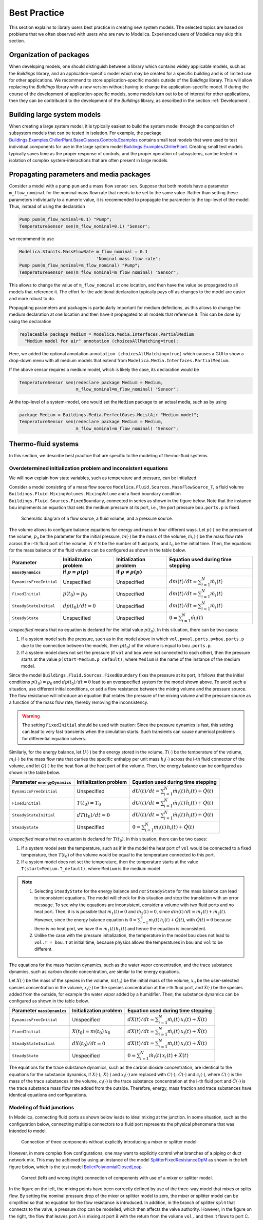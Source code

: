 Best Practice
=============

This section explains to library users best practice in creating new system models. The selected topics are based on problems that we often observed with users who are new to Modelica. Experienced users of Modelica may skip this section.

Organization of packages
------------------------

When developing models, one should distinguish between a library which contains widely applicable models, such as the `Buildings` library, and an application-specific model which may be created for a specific building and is of limited use for other applications. 
We recommend to store application-specific models outside of the `Buildings` library. This will allow replacing the `Buildings` library with a new version without having to change the application-specific model.
If during the course of the development of application-specific models, some models turn out to be of interest for other applications, then they can be contributed to the development of the `Buildings` library, as described in the section :ref:`Development`.


Building large system models
---------------------------

When creating a large system model, it is typically easiest to build the system model through the composition of subsystem models that can be tested in isolation. For example, the package `Buildings.Examples.ChillerPlant.BaseClasses.Controls.Examples <http://simulationresearch.lbl.gov/modelica/releases/latest/help/Buildings_Examples_ChillerPlant_BaseClasses_Controls_Examples.html#Buildings.Examples.ChillerPlant.BaseClasses.Controls.Examples>`_
contains small test models that were used to test individual components for use in the large system model `Buildings.Examples.ChillerPlant <http://simulationresearch.lbl.gov/modelica/releases/latest/help/Buildings_Examples_ChillerPlant.html#Buildings.Examples.ChillerPlant>`_.
Creating small test models typically saves time as the proper response of controls, and the proper operation of subsystems, can be tested in isolation of complex system-interactions that are often present in large models.


Propagating parameters and media packages
--------------------------------------------

Consider a model with a pump ``pum`` and a mass flow sensor ``sen``.
Suppose that both models have a parameter ``m_flow_nominal`` for the nominal mass flow rate that needs to be set to the same value.
Rather than setting these parameters individually to a numeric value, it is recommended to propagate the parameter to the top-level of the model. Thus, instead of using the declaration

.. code-block:: modelica
   
   Pump pum(m_flow_nominal=0.1) "Pump";
   TemperatureSensor sen(m_flow_nominal=0.1) "Sensor";

we recommend to use

.. code-block:: modelica

   Modelica.SIunits.MassFlowRate m_flow_nominal = 0.1 
                                 "Nominal mass flow rate";
   Pump pum(m_flow_nominal=m_flow_nominal) "Pump";
   TemperatureSensor sen(m_flow_nominal=m_flow_nominal) "Sensor";

This allows to change the value of ``m_flow_nominal`` at one location, and then have the value be propagated to all models that reference it. The effort for the additional declaration typically pays off as changes to the model are easier and more robust to do.

Propagating parameters and packages is particularly important for medium definitions, as this allows to change the medium declaration at one location and then have it propagated to all models that reference it. This can be done by using the declaration

.. code-block:: modelica

   replaceable package Medium = Modelica.Media.Interfaces.PartialMedium
     "Medium model for air" annotation (choicesAllMatching=true);

Here, we added the optional annotation ``annotation (choicesAllMatching=true)`` which causes a GUI to show a drop-down menu with all medium models that extend from ``Modelica.Media.Interfaces.PartialMedium``.

If the above sensor requires a medium model, which is likely the case, its declaration would be


.. code-block:: modelica

   TemperatureSensor sen(redeclare package Medium = Medium,
                         m_flow_nominal=m_flow_nominal) "Sensor";

At the top-level of a system-model, one would set the ``Medium`` package to an actual media, such as by using

.. code-block:: modelica

   package Medium = Buildings.Media.PerfectGases.MoistAir "Medium model";
   TemperatureSensor sen(redeclare package Medium = Medium,
                         m_flow_nominal=m_flow_nominal) "Sensor";


Thermo-fluid systems
--------------------

In this section, we describe best practice that are specific to the modeling of thermo-fluid systems.

Overdetermined initialization problem and inconsistent equations
~~~~~~~~~~~~~~~~~~~~~~~~~~~~~~~~~~~~~~~~~~~~~~~~~~~~~~~~~~~~~~~~

We will now explain how state variables, such as temperature and pressure, can be initialized.

Consider a model consisting of a mass flow source ``Modelica.Fluid.Sources.MassFlowSource_T``, a fluid volume ``Buildings.Fluid.MixingVolumes.MixingVolume`` and
a fixed boundary condition ``Buildings.Fluid.Sources.FixedBoundary``, connected in series as shown in the figure below. Note that the instance ``bou`` implements an equation that sets the medium pressure at its port, i.e., the port pressure ``bou.ports.p`` is fixed.

.. figure:: img/MixingVolumeInitialization.png
   
   Schematic diagram of a flow source, a fluid volume, and a pressure source.

The volume allows to configure balance equations for energy and mass in four different ways. 
Let :math:`p(\cdot)` be the pressure of the volume,
:math:`p_0` be the parameter for the initial pressure,
:math:`m(\cdot)` be the mass of the volume,
:math:`\dot m_i(\cdot)` be the mass flow rate across the i-th fluid port of the volume,
:math:`N \in \mathbb N` be the number of fluid ports, and
:math:`t_0` be the initial time.
Then, the equations for the mass balance of the fluid volume can be configured as shown in the table below.

+--------------------------+--------------------------------+--------------------------------+---------------------------------------------+  
| Parameter                | Initialization problem         | Initialization problem         | Equation used during time stepping          |
+--------------------------+--------------------------------+--------------------------------+---------------------------------------------+  
| ``massDynamics``         | if :math:`\rho = \rho(p)`      | if :math:`\rho \not = \rho(p)` |                                             |
+==========================+================================+================================+=============================================+
|``DynamicsFreeInitial``   | Unspecified                    | Unspecified                    | :math:`dm(t)/dt = \sum_{i=1}^N \dot m_i(t)` |
+--------------------------+--------------------------------+--------------------------------+---------------------------------------------+  
|``FixedInitial``          | :math:`p(t_0)=p_0`             | Unspecified                    | :math:`dm(t)/dt = \sum_{i=1}^N \dot m_i(t)` |
+--------------------------+--------------------------------+--------------------------------+---------------------------------------------+  
|``SteadyStateInitial``    | :math:`dp(t_0)/dt = 0`         | Unspecified                    | :math:`dm(t)/dt = \sum_{i=1}^N \dot m_i(t)` |
+--------------------------+--------------------------------+--------------------------------+---------------------------------------------+  
|``SteadyState``           | Unspecified                    | Unspecified                    | :math:`0 =  \sum_{i=1}^N \dot m_i(t)`       |
+--------------------------+--------------------------------+--------------------------------+---------------------------------------------+  

*Unspecified* means that no equation is declared for the initial value
:math:`p(t_0)`. In this situation, there can be two cases:

1. If a system model sets the pressure, such as in the model above in
   which ``vol.p=vol.ports.p=bou.ports.p`` due to the connection
   between the models, then
   :math:`p(t_0)` of the volume is equal to ``bou.ports.p``.
2. If a system model does not set the pressure (if ``vol`` and ``bou``
   were not connected to each other), then the pressure starts 
   at the value ``p(start=Medium.p_default)``, where ``Medium`` is the 
   name of the instance of the medium model.

Since the model ``Buildings.Fluid.Sources.FixedBoundary`` fixes the pressure at its port, it follows that the initial conditions :math:`p(t_0)=p_0` and :math:`dp(t_0)/dt = 0` lead to an overspecified system for the model shown above. To avoid such a situation, use different initial conditions, or add a flow resistance between the mixing volume and the pressure source. The flow resistance will introduce an equation that relates the pressure of the mixing volume and the pressure source as a function of the mass flow rate, thereby removing the inconsistency.

.. warning::

   The setting ``FixedInitial`` should be used with caution: Since the pressure dynamics is fast, this setting
   can lead to very fast transients when the simulation starts. Such transients can cause numerical problems
   for differential equation solvers.

Similarly, for the energy balance, 
let :math:`U(\cdot)` be the energy stored in the volume,
:math:`T(\cdot)` be the temperature of the volume,
:math:`m_i(\cdot)` be the mass flow rate that carries the specific enthalpy per unit mass 
:math:`h_i(\cdot)` across the i-th fluid connector of the volume, and let
:math:`Q(\cdot)` be the heat flow at the heat port of the volume.
Then, the energy balance can be configured as shown in the table below.

+------------------------+-----------------------------------------+-------------------------------------------------------------------+
| Parameter              | Initialization problem                  | Equation used during time stepping                                | 
| ``energyDynamics``     |                                         |                                                                   | 
+========================+=========================================+===================================================================+
|``DynamicsFreeInitial`` |  Unspecified                            | :math:`dU(t)/dt = \sum_{i=1}^N \dot m_i(t) \, h_i(t) + \dot Q(t)` | 
+------------------------+-----------------------------------------+-------------------------------------------------------------------+
|``FixedInitial``        |  :math:`T(t_0)=T_0`                     | :math:`dU(t)/dt = \sum_{i=1}^N \dot m_i(t) \, h_i(t) + \dot Q(t)` | 
+------------------------+-----------------------------------------+-------------------------------------------------------------------+
|``SteadyStateInitial``  |  :math:`dT(t_0)/dt = 0`                 | :math:`dU(t)/dt = \sum_{i=1}^N \dot m_i(t) \, h_i(t) + \dot Q(t)` | 
+------------------------+-----------------------------------------+-------------------------------------------------------------------+
|``SteadyState``         |  Unspecified                            | :math:`0 = \sum_{i=1}^N \dot m_i(t) \, h_i(t) + \dot Q(t)`        | 
+------------------------+-----------------------------------------+-------------------------------------------------------------------+

*Unspecified* means that no equation is declared for 
:math:`T(t_0)`. In this situation, there can be two cases:

1. If a system model sets the temperature, such as if in the model
   the heat port of ``vol`` would be connected to a fixed temperature,
   then
   :math:`T(t_0)` of the volume would be equal to the temperature connected
   to this port.
2. If a system model does not set the temperature, then the temperature starts 
   at the value ``T(start=Medium.T_default)``, where ``Medium`` is the 
   medium model


.. note::

   1. Selecting ``SteadyState`` for the energy balance and 
      *not* ``SteadyState`` for the mass balance
      can lead to inconsistent equations. The model will check for this situation 
      and stop the translation with an error message.
      To see why the equations are inconsistent, 
      consider a volume with two fluid ports 
      and no heat port. Then, it is is possible 
      that :math:`\dot m_1(t) \not = 0` and :math:`\dot m_2(t) = 0`, 
      since :math:`dm(t)/dt =  \dot m_1(t) + \dot m_2(t)`. 
      However, since the energy balance equation 
      is :math:`0 = \sum_{i=1}^2 \dot m_i(t) \, h_i(t) + \dot Q(t)`, 
      with :math:`\dot Q(t) = 0` because there is no heat port,
      we have :math:`0 = \dot m_1(t) \, h_1(t)` and hence the 
      equation is inconsistent.
   2. Unlike the case with the pressure initialization, the temperature in
      the model ``bou`` does not lead to ``vol.T = bou.T`` at initial time,
      because physics allows the temperatures in ``bou`` and ``vol`` to 
      be different.


The equations for the mass fraction dynamics, such as the 
water vapor concentration, 
and the trace substance dynamics, such as carbon dioxide concentration,
are similar to the energy equations.

Let 
:math:`X(\cdot)` be the mass of the species in the volume,
:math:`m(t_0)` be the initial mass of the volume,
:math:`x_0` be the user-selected species concentration in the volume,
:math:`x_i(\cdot)` be the species concentration at the i-th fluid port, and
:math:`\dot X(\cdot)` be the species added from the outside, for example the water vapor added by a humidifier.
Then, the substance dynamics can be configured as shown in the table below.

+------------------------+-----------------------------------------+--------------------------------------------------------------------+
| Parameter              | Initialization problem                  | Equation used during time stepping                                 | 
| ``massDynamics``       |                                         |                                                                    |
+========================+=========================================+====================================================================+
|``DynamicsFreeInitial`` |  Unspecified                            | :math:`dX(t)/dt = \sum_{i=1}^N  \dot m_i(t) \, x_i(t) + \dot X(t)` | 
+------------------------+-----------------------------------------+--------------------------------------------------------------------+
|``FixedInitial``        |  :math:`X(t_0)= m(t_0) \, x_0`          | :math:`dX(t)/dt = \sum_{i=1}^N  \dot m_i(t) \, x_i(t) + \dot X(t)` | 
+------------------------+-----------------------------------------+--------------------------------------------------------------------+
|``SteadyStateInitial``  |  :math:`dX(t_0)/dt = 0`                 | :math:`dX(t)/dt = \sum_{i=1}^N  \dot m_i(t) \, x_i(t) + \dot X(t)` | 
+------------------------+-----------------------------------------+--------------------------------------------------------------------+
|``SteadyState``         |  Unspecified                            | :math:`0 = \sum_{i=1}^N  \dot m_i(t) \, x_i(t) + \dot X(t)`        | 
+------------------------+-----------------------------------------+--------------------------------------------------------------------+

The equations for the trace substance dynamics, such as the carbon dioxide concentration, are identical to the equations for the substance dynamics, if
:math:`X(\cdot), \, \dot X(\cdot)` and :math:`x_i(\cdot)` are replaced with
:math:`C(\cdot), \, \dot C(\cdot)` and :math:`c_i(\cdot)`, where
:math:`C(\cdot)` is the mass of the trace substances in the volume,
:math:`c_i(\cdot)` is the trace substance concentration at the i-th fluid port and
:math:`\dot C(\cdot)` is the trace substance mass flow rate added from the outside.
Therefore, energy, mass fraction and trace substances have identical equations and configurations.


Modeling of fluid junctions
~~~~~~~~~~~~~~~~~~~~~~~~~~~
In Modelica, connecting fluid ports as shown below leads to ideal mixing at the junction.
In some situation, such as the configuration below, connecting multiple connectors to a fluid port represents the physical phenomena that was intended to model.

.. figure:: img/fluidJunctionMixing.png
   
   Connection of three components without explicitly introducing a mixer or splitter model.

However, in more complex flow configurations, one may want to explicitly control what branches of a piping or duct network mix. This may be achieved by using an instance of the model
`SplitterFixedResistanceDpM <http://simulationresearch.lbl.gov/modelica/releases/latest/help/Buildings_Fluid_FixedResistances.html#Buildings.Fluid.FixedResistances.SplitterFixedResistanceDpM>`_ as shown in the left figure below, which is the test model 
`BoilerPolynomialClosedLoop <http://simulationresearch.lbl.gov/modelica/releases/latest/help/Buildings_Fluid_Boilers_Examples.html#Buildings.Fluid.Boilers.Examples.BoilerPolynomialClosedLoop>`_

.. figure:: img/fluidJunctionMixingSplitter.png
   
   Correct (left) and wrong (right) connection of components with use of a mixer or splitter model.

In the figure on the left, the mixing points have been correctly defined by use of the three-way model that mixes or splits flow. By setting the nominal pressure drop of the mixer or splitter model to zero, the mixer or splitter model can be simplified so that no equation for the flow resistance is introduced. In addition, in the branch of splitter ``spl4`` that connects to the valve, a pressure drop can be modelled, which then affects the valve authority.
However, in the figure on the right, the flow that leaves port A is mixing at port B with the return from the volume ``vol,`` and then it flows to port C. Thus, the valve is exposed to the wrong temperature.


Use of sensors in fluid flow systems
~~~~~~~~~~~~~~~~~~~~~~~~~~~~~~~~~~~~
When selecting a sensor model, a distinction needs to be made whether the measured quantity depends on the direction of the flow or not. If the quantity depends on the flow direction, such as temperature or relative humidity, then sensors with two ports from the 
`Buildings.Fluid.Sensors <http://simulationresearch.lbl.gov/modelica/releases/latest/help/Buildings_Fluid_Sensors.html#Buildings.Fluid.Sensors>`_ library should be used. These sensors have a more efficient implementation than sensors with one port for situations where the flow reverses its direction.
The proper use sensors is described in the 
`User's Guide <http://simulationresearch.lbl.gov/modelica/releases/latest/help/Buildings_Fluid_Sensors_UsersGuide.html>`_ of the 
`Buildings.Fluid.Sensors <http://simulationresearch.lbl.gov/modelica/releases/latest/help/Buildings_Fluid_Sensors.html#Buildings.Fluid.Sensors>`_ package.


.. _ThermalExpansionOfWater:

Thermal expansion of water
~~~~~~~~~~~~~~~~~~~~~~~~~~

This section explains how to account for the thermal expansion of water.
Consider the flow circuit shown below that consists of a pump or fan, a flow resistance and a volume.

.. figure:: img/flowCircuitNoExpansion.png
   
   Schematic diagram of a flow circuit without means 
   to account for the thermal expansion.

When this model is used with a medium model that models
:term:`compressible flow`, such as 
the medium model `Buildings.Media.IdealGases.SimpleAir <http://simulationresearch.lbl.gov/modelica/releases/latest/help/Buildings_Media_IdealGases_SimpleAir.html#Buildings.Media.IdealGases.SimpleAir>`_,
then the model is well defined because the gas medium implements the
equation :math:`p=\rho \, R \, T`,
where :math:`p` is the static pressure, :math:`\rho` is the mass density,
:math:`R` is the gas constant and :math:`T` is the temperature.

However, when the medium model is changed to a model that models
:term:`incompressible flow`, such as
`Buildings.Media.GasesConstantDensity.SimpleAir <http://simulationresearch.lbl.gov/modelica/releases/latest/help/Buildings_Media_GasesConstantDensity_SimpleAir.html#Buildings.Media.GasesConstantDensity.SimpleAir>`_ or
`Buildings.Media.ConstantPropertyLiquidWater <http://simulationresearch.lbl.gov/modelica/releases/latest/help/Buildings_Media_ConstantPropertyLiquidWater.html#Buildings.Media.ConstantPropertyLiquidWater>`_,
then the density is constant. Consequently, there is no equation that 
can be used to compute the pressure based on the volume. 
In this situation, trying to translate the model leads in Dymola to the error message:

.. code-block:: none

   The DAE has 151 scalar unknowns and 151 scalar equations.
   Error: The model FlowCircuit is structurally singular.
   The problem is structurally singular for the element type Real.
   The number of scalar Real unknown elements are 58.
   The number of scalar Real equation elements are 58.

Similarly, if the medium model `Modelica.Media.Water.WaterIF97OnePhase_ph <http://simulationresearch.lbl.gov/modelica/releases/msl/3.2/help/Modelica_Media_Water_WaterIF97OnePhase_ph.html#Modelica.Media.Water.WaterIF97OnePhase_ph>`_ is used, 
which models density as a function of pressure and enthalpy, then 
the model is well-defined, but the pressure increases the longer the pump runs.
The reason is that the pump adds heat to the water. When the water temperature 
increases from :math:`20^\circ` C to :math:`40^\circ` C,
the pressure increases from 1 bar to 150 bars.

To avoid this singularity or increase in pressure, 
a model that imposes a pressure source and that can account for the expansion of the fluid needs to be used. 
For example, you may use
`Buildings.Fluid.Storage.ExpansionVessel <http://simulationresearch.lbl.gov/modelica/releases/latest/help/Buildings_Fluid_Storage.html#Buildings.Fluid.Storage.ExpansionVessel>`_
to form the system model shown below.

.. figure:: img/flowCircuitWithExpansionVessel.png
   
   Schematic diagram of a flow circuit with expansion vessel that
   adds a pressure source and accounts for the thermal expansion
   of the medium.

Alternatively, you may use
`Buildings.Fluid.Sources.FixedBoundary <http://simulationresearch.lbl.gov/modelica/releases/latest/help/Buildings_Fluid_Sources.html#Buildings.Fluid.Sources.FixedBoundary>`_, which sets the pressure to a constant
and adds or removes fluid as needed to maintain the pressure.
The model `Buildings.Fluid.Sources.FixedBoundary <http://simulationresearch.lbl.gov/modelica/releases/latest/help/Buildings_Fluid_Sources.html#Buildings.Fluid.Sources.FixedBoundary>`_ usually leads to simpler equations than 
`Buildings.Fluid.Storage.ExpansionVessel <http://simulationresearch.lbl.gov/modelica/releases/latest/help/Buildings_Fluid_Storage.html#Buildings.Fluid.Storage.ExpansionVessel>`_.
Note that the medium that flows out of the fluid port of 
`Buildings.Fluid.Sources.FixedBoundary <http://simulationresearch.lbl.gov/modelica/releases/latest/help/Buildings_Fluid_Sources.html#Buildings.Fluid.Sources.FixedBoundary>`_
is at a fixed temperature, while the model 
`Buildings.Fluid.Storage.ExpansionVessel <http://simulationresearch.lbl.gov/modelica/releases/latest/help/Buildings_Fluid_Storage.html#Buildings.Fluid.Storage.ExpansionVessel>`_ conserves energy.
However, since the thermal expansion of the fluid is usually small, this effect can be neglected in most building HVAC applications.

.. figure:: img/flowCircuitWithBoundary.png
   
   Schematic diagram of a flow circuit with a boundary model that adds
   a fixed pressure source and accounts for any thermal expansion 
   of the medium.

Nominal Values
--------------

Most components have a parameters for the nominal operating conditions.
These parameters have names that end in ``_nominal`` and they should be set to the values that the component typically 
have if they are run at full load or design conditions. Depending on the model, these
parameters are used differently, and the respective model documentation or code
should be consulted for details. However, the table below shows typical use of 
parameters in various model to help the user understand how they are used.


+---------------------+---------------------------+--------------------------------------------------------------------------+
| Parameter           | Model                     | Functionality                                                            |
+=====================+===========================+==========================================================================+
| ``m_flow_nominal``  | | Flow resistance models. | These parameter may be used to define a point on the flow rate           |
| ``dp_nominal``      |                           | versus pressure drop curve. For other mass flow rates, the pressure drop |
|                     |                           | is typically adjusted using similarity laws.                             |
|                     |                           | See FixedResistanceDpM_.                                                 |
+---------------------+---------------------------+--------------------------------------------------------------------------+
| ``m_flow_nominal``  | | Sensors.                | Some of these models set ``m_flow_small=1E-4*abs(m_flow_nominal)``       |
| ``m_flow_small``    | | Volumes.                | as the default value. Then, m_flow_small is used to regularize, or       |
|                     | | Heat exchangers.        | replace, equations when the mass flow rate is smaller than               |
|                     |                           | ``m_flow_small`` in magnitude. This is needed to improve the numerical   |
|                     |                           | properties of the model. The error in the results is for typical         |
|                     |                           | applications negligible, because at flow rates below 0.01% from the      |
|                     |                           | design flow rate, most model assumptions are not applicable              |
|                     |                           | anyways, and the HVAC system is not operated in this region.             |
|                     |                           | However, because Modelica simulates in the continuous-time domain,       |
|                     |                           | such small flow rates can occur, and therefore models are                |
|                     |                           | implemented in such a way that they are numerically well-behaved         |
|                     |                           | for zero or near-zero flow rates.                                        |
+---------------------+---------------------------+--------------------------------------------------------------------------+
| ``tau``             | | Sensors.                | Because Modelica simulates in the continuous-time domain, it is          |
| ``m_flow_nominal``  | | Volumes.                | generally more efficient to have dynamic models as opposed to            |
|                     | | Heat exchangers.        | steady-state models. However, it would be tedious to define what         |
|                     | | Chillers.               | volume of fluid is contained in a device, and what fraction of           |
|                     |                           | its mass contributes to the thermally active mass that influences        |
|                     |                           | the dynamic response. Such a parametrization would also require          |
|                     |                           | product data that is not published by manufacturers.                     |
|                     |                           | To circumvent this problem, many models take as a parameter              |
|                     |                           | the time constant tau and lump all its thermal mass                      |
|                     |                           | into a fluid volume. The time constant tau can be understood             |
|                     |                           | as the time constant that one would observe if the input to              |
|                     |                           | the component has a step change, and the mass flow rate of the           |
|                     |                           | component is equal to ``m_flow_nominal``. Using these two values         |
|                     |                           | and the fluid density ``rho``, components adjust their fluid volume      |
|                     |                           | ``V=m_flow_nominal tau/rho`` because having such a volume                |
|                     |                           | gives the specified time response. For most components,                  |
|                     |                           | engineering experience can be used to estimate a                         |
|                     |                           | reasonable value for ``tau``, and where generally applicable values      |
|                     |                           | can be used, components already set a default value for ``tau.``         |
|                     |                           | See for example WetCoilDiscretized_.                                     |
+---------------------+---------------------------+--------------------------------------------------------------------------+






Start values of iteration variables
-----------------------------------

When computing numerical solutions to systems of nonlinear equations, a Newton-based solver is typically used. Such solvers have a higher success of convergence if good start values are provided for the iteration variables. In Dymola, to see what start values are used, one can enter on the simulation tab the command

.. code-block:: none
   
   Advanced.LogStartValuesForIterationVariables = true;

Then, when a model is translated, for example using

.. code-block:: none

   translateModel("Buildings.Fluid.Boilers.Examples.BoilerPolynomialClosedLoop");

an output of the form 

.. code-block:: none

   Start values for iteration variables:
    val.res1.dp(start = 3000.0)
    val.res3.dp(start = 3000.0)

is produced. This shows the iteration variables and their start values. These start values can be overwritten in the model.


Avoiding events
---------------

In Modelica, the time integration is halted whenever a Real elementary
operation such as :math:`x>y`, where :math:`x` and :math:`y` are variables of type ``Real``,
changes its value. In this situation,
an event occurs and the solver determines a small interval in time in which
the relation changes its value. Determining this time interval
often requires an iterative solution, which can significantly 
increase the computing time if the iteration require
the evaluation of a large system of equations. 
An example where such an event occurs is the relation

.. code-block:: modelica

		if port_a.m_flow > 0 then
		  T_in = port_a.T;
		else
		  T_in = port_b.T;
		end if;

or, equivalently,

.. code-block:: modelica

		T_in = if port_a.m_flow > 0 then port_a.T else port_b.T;

When simulating a model that contains such code, a time integrator 
will iterate to find the time instant where ``port_a.m_flow`` crosses zero.
If the modeling assumptions allow approximating this equation in
a neighborhood around ``port_a.m_flow=0``, then replacing this equation
with an approximation that does not require an event iteration can 
reduce computing time. For example, the above equation could be 
approximated as

.. code-block:: modelica

		T = Modelica.Fluid.Utilities.regStep(
		  port_a.m_flow, T_a_inflow, T_b_inflow, 
		  m_flow_nominal*1E-4);
		

where ``m_flow_nominal`` is a parameter that is set to a value that
is close to the mass flow rate that the model has at full load.
If the magnitude of the flow rate is larger than 1E-4 times the 
typical flow rate, the approximate equation is the same as the exact equation,
and below that value, an approximation is used. However, for such small
flow rates, not much energy is transported and hence the error introduced 
by the approximation is generally negligible.


In some cases, adding dynamics to the model can further improve
the computing time, because the return value of the function
`Modelica.Fluid.Utilities.regStep() <http://simulationresearch.lbl.gov/modelica/releases/msl/3.2/help/Modelica_Fluid_Utilities.html#Modelica.Fluid.Utilities.regStep>`_
above can change abruptly if its argument ``port_a.m_flow`` oscillates in the range of 
``+/- 1E-4*m_flow_nominal``,
for example due to :term:`numerical noise`.
Adding dynamics may be achieved using a formulation such as

.. code-block:: modelica
		
		TMed = Modelica.Fluid.Utilities.regStep(
		  port_a.m_flow, T_a_inflow, T_b_inflow, 
		  m_flow_nominal*1E-4);
		der(T)=(TMed-T)/tau;

where ``tau``>0 is a time constant. See for example
`Buildings.Fluid.Sensors.TemperatureTwoPort <http://simulationresearch.lbl.gov/modelica/releases/latest/help/Buildings_Fluid_Sensors.html#Buildings.Fluid.Sensors.TemperatureTwoPort>`_
for a robust implementation.

.. note::
   In the package `Buildings.Utilities.Math <http://http://simulationresearch.lbl.gov/modelica/releases/latest/help/Buildings_Utilities_Math.html#Buildings.Utilities.Math>`_ the functions and blocks whose name starts with ``smooth`` can be used to avoid events.


Numerical solvers
-----------------
Dymola 2012 FD01 is configured to use dassl as a default solver with a tolerance of 
1E-4.
We recommend to change this setting to radau with a tolerance of around
1E-6, as this generally leads to faster and more robust
simulation for thermo-fluid flow systems.


.. _FixedResistanceDpM: http://simulationresearch.lbl.gov/modelica/releases/latest/help/Buildings_Fluid_FixedResistances.html#Buildings.Fluid.FixedResistances.FixedResistanceDpM
.. _WetCoilDiscretized: http://simulationresearch.lbl.gov/modelica/releases/latest/help/Buildings_Fluid_HeatExchangers.html#Buildings.Fluid.HeatExchangers.WetCoilDiscretized
